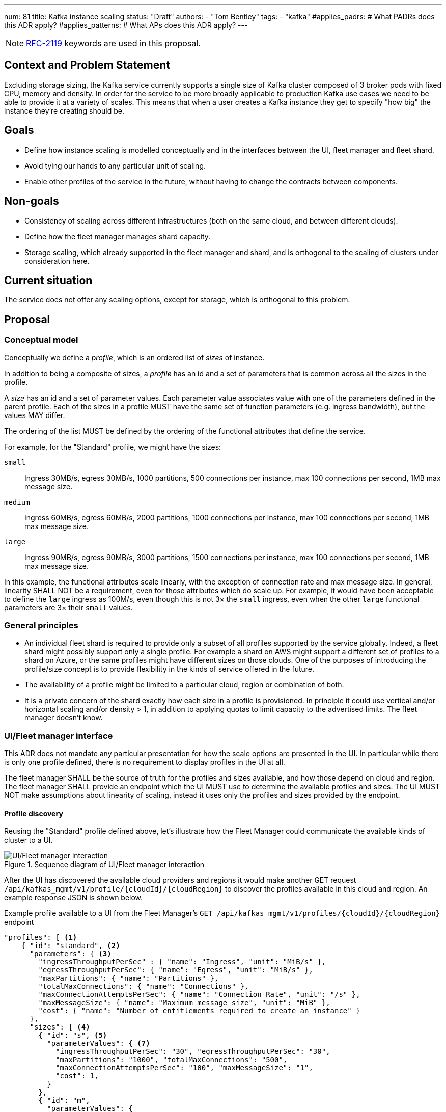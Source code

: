 ---
num: 81
title: Kafka instance scaling
status: "Draft"
authors:
  - "Tom Bentley"
tags:
  - "kafka"
#applies_padrs: # What PADRs does this ADR apply?
#applies_patterns: # What APs does this ADR apply?
---

NOTE: https://datatracker.ietf.org/doc/html/rfc2119[RFC-2119] keywords are used in this proposal.

// Top style tips:
// * Use one sentence per line
// * No unexpanded acronyms
// * No undefined jargon

// No need for a title heading, it's added by the template

== Context and Problem Statement
// What is the background against which this decision is being taken?

Excluding storage sizing, the Kafka service currently supports a single size of Kafka cluster composed of 3 broker pods with fixed CPU, memory and density. 
In order for the service to be more broadly applicable to production Kafka use cases we need to be able to provide it at a variety of scales.
This means that when a user creates a Kafka instance they get to specify "how big" the instance they're creating should be. 

== Goals
// Bulleted list of outcomes that this ADR, if accepted, should help achieve

* Define how instance scaling is modelled conceptually and in the interfaces between the UI, fleet manager and fleet shard.
* Avoid tying our hands to any particular unit of scaling.
* Enable other profiles of the service in the future, without having to change the contracts between components.

== Non-goals
// Bulleted list of outcomes that this ADR is not trying to achieve.

* Consistency of scaling across different infrastructures (both on the same cloud, and between different clouds).
* Define how the fleet manager manages shard capacity.
* Storage scaling, which already supported in the fleet manager and shard, and is orthogonal to the scaling of clusters under consideration here.

== Current situation
// Where are we now?

The service does not offer any scaling options, except for storage, which is orthogonal to this problem.

== Proposal
// What is the decision being proposed

=== Conceptual model
Conceptually we define a _profile_, which is an ordered list of _sizes_ of instance. 

In addition to being a composite of sizes, a _profile_ has an id and a set of parameters that is common across all the sizes in the profile.

A _size_ has an id and a set of parameter values.
Each parameter value associates value with one of the parameters defined in the parent profile.
Each of the sizes in a profile MUST have the same set of function parameters (e.g. ingress bandwidth), but the values MAY differ.

The ordering of the list MUST be defined by the ordering of the functional attributes that define the service. 

For example, for the "Standard" profile, we might have the sizes:

`small`:: Ingress 30MB/s, egress 30MB/s, 1000 partitions, 500 connections per instance, max 100 connections per second, 1MB max message size.
`medium`:: Ingress 60MB/s, egress 60MB/s, 2000 partitions, 1000 connections per instance, max 100 connections per second, 1MB max message size.
`large`:: Ingress 90MB/s, egress 90MB/s, 3000 partitions, 1500 connections per instance, max 100 connections per second, 1MB max message size.

In this example, the functional attributes scale linearly, with the exception of connection rate and max message size.
In general, linearity SHALL NOT be a requirement, even for those attributes which do scale up.
For example, it would have been acceptable to define the `large` ingress as 100M/s, even though this is not 3× the `small` ingress, even when the other `large` functional parameters are 3× their `small` values.

=== General principles

* An individual fleet shard is required to provide only a subset of all profiles supported by the service globally. 
Indeed, a fleet shard might possibly support only a single profile.
For example a shard on AWS might support a different set of profiles to a shard on Azure, or the same profiles might have different sizes on those clouds.
One of the purposes of introducing the profile/size concept is to provide flexibility in the kinds of service offered in the future.

* The availability of a profile might be limited to a particular cloud, region or combination of both.

* It is a private concern of the shard exactly how each size in a profile is provisioned.
In principle it could use vertical and/or horizontal scaling and/or density > 1, in addition to applying quotas to limit capacity to the advertised limits.
The fleet manager doesn't know.

=== UI/Fleet manager interface

This ADR does not mandate any particular presentation for how the scale options are presented in the UI.
In particular while there is only one profile defined, there is no requirement to display profiles in the UI at all.

The fleet manager SHALL be the source of truth for the profiles and sizes available, and how those depend on cloud and region. 
The fleet manager SHALL provide an endpoint which the UI MUST use to determine the available profiles and sizes.
The UI MUST NOT make assumptions about linearity of scaling, instead it uses only the profiles and sizes provided by the endpoint.

==== Profile discovery

Reusing the "Standard" profile defined above, let's illustrate how the Fleet Manager could communicate the available kinds of cluster to a UI.

.Sequence diagram of UI/Fleet manager interaction
image::adr-81-ui-fleet_manager.png[UI/Fleet manager interaction]

After the UI has discovered the available cloud providers and regions it would make another GET request `/api/kafkas_mgmt/v1/profile/{cloudId}/{cloudRegion}` to discover the profiles available in this cloud and region.
An example response JSON is shown below.

[source,json]
.Example profile available to a UI from the Fleet Manager's `GET /api/kafkas_mgmt/v1/profiles/{cloudId}/{cloudRegion}` endpoint
----
"profiles": [ <1>
    { "id": "standard", <2>
      "parameters": { <3>
        "ingressThroughputPerSec" : { "name": "Ingress", "unit": "MiB/s" },
        "egressThroughputPerSec": { "name": "Egress", "unit": "MiB/s" },
        "maxPartitions": { "name": "Partitions" },
        "totalMaxConnections": { "name": "Connections" },
        "maxConnectionAttemptsPerSec": { "name": "Connection Rate", "unit": "/s" },
        "maxMessageSize": { "name": "Maximum message size", "unit": "MiB" },
        "cost": { "name": "Number of entitlements required to create an instance" }
      },
      "sizes": [ <4>
        { "id": "s", <5>
          "parameterValues": { <7>
            "ingressThroughputPerSec": "30", "egressThroughputPerSec": "30", 
            "maxPartitions": "1000", "totalMaxConnections": "500",
            "maxConnectionAttemptsPerSec": "100", "maxMessageSize": "1",
            "cost": 1,
          }
        },
        { "id": "m",
          "parameterValues": {
            "ingressThroughputPerSec": "60", "egressThroughputPerSec": "60", 
            "maxPartitions": "2000", "totalMaxConnections": "1000",
            "maxConnectionAttemptsPerSec": "100", "maxMessageSize": "1",
            "cost": 2,
          }
        },
        { "id": "l",
          "parameterValues": {
            "ingressThroughputPerSec": "90", "egressThroughputPerSec": "90", 
            "maxPartitions": "3000", "totalMaxConnections": "1500",
            "maxConnectionAttemptsPerSec": "100", "maxMessageSize": "1".
            "cost": 3,
          }
        }
      ],
    },
    { "id": "eval", 
      // ...
    }
    // other profiles as necessary
]
----
<1> The order of this list MAY be reflect the way that profiles are shown in the UI. 
E.g. "Developer", "Standard" and "Enterprise" profiles might be shown in that order.
<2> Each profile's `id` uniquely identifies the profile. 
It MUST NOT change.
It should be treated as an internal id and MUST NOT be exposed directly to a user.
<3> Each profile defines a set of parameters, together with their units and descriptions. 
Each size in the profile must give values for all the parameters that the profile defines. 
Different profiles MAY define different parameters. 
The units and descriptions MAY be localized.
<4> The size list MUST be ordered such that later items represent clusters with more capacity.
<5> The size `id` uniquely identifies the size within the profile. 
It MUST NOT change.
It should be treated as an internal id and MUST NOT be exposed directly to a user.
The unit or meaning of cost is not defined in this ADR. 
<7> The `parameterValues` of a size MUST define the same properties as the profile's `parameters` object.

NOTE: The above is not intended as a detailed API specification, merely an illustration of how the profiles and their sizes are communicated from the Fleet Manager to a UI.

Because the profile and size ids never change a UI MAY use them as keys for localized user-facing names and descriptions.

Where it is necessary for a single string to be used to unambiguously refer to a given size within a profile the format `<profileId>.<sizeId>` SHOULD be used. 
To avoid ambiguity profile and size ids MUST be a valid DNS subdomain.

It may be necessary, eventually, to distinguish the supported actions that are supported for a given profile and size.
For example, we might want to prevent the creation of new instances of the "eval" profile while supporting existing instances. 
So we might eventually want additional properties in the instance size schema.

==== Instance creation

The `POST /api/kafkas_mgmt/v1/kafkas` endpoint would change to take the profile id and size id in addition to the existing parameters.

[source,json]
.Example `POST /api/kafkas_mgmt/v1/kafkas` made by a UI to the Fleet Manager to create an instance
----
{
    "region": "us-east-1",
    "cloud_provider": "aws",
    "profileId": "standard", <1>
    "sizeId": "s", <2>
    "name": "serviceapitest"

}
----
<1> New property, the id refers to the id of the profile previously served from the profile discovery endpoint.
<2> New property, the id refers to the id of the size in the given profile.

To allow the API to evolve compatibly, the manager MAY use a default profile and size in the case that the `POST` request omits these properties.

If the requested profile and/or size is not available in that cloud provider and region a HTTP 400 error response is returned.

==== Getting instance state

Similarly, the `GET /api/kafkas_mgmt/v1/kafkas/{id}` endpoint would change to include the profile and size.

=== Fleet manager responsibilities

The supported profiles are passed to the fleet manager via app interface.

When terraforming a shard, the manager needs to keep track of which profiles are/will be supported on that shard.

Currently it is acceptable for the manager to embed knowledge of the machine types needed by the shard.
The manager does not know how the nodes running on those machines will be used.
It is expected that a future ADR will describe a mechanism for the shard and manager to dynamically adjust the number of nodes.

=== Fleet manager/fleet shard interface

.Sequence diagram of Fleet shard operator/Fleet manager interaction
image::adr-81-fso-manager.png[Fleet shard operator/Fleet manager interaction]

When the manager includes an instance in the response to its `GET /api/kafkas_mgmt/v1/agent-clusters/{id}/kafkas` it does not include the profile or size.
It instead passes the functional parameters corresponding to the size selected by the user via the Managed Custom Resource.
This is basically the same as the existing contract.

[source,json]
.Example fragment of JSON for an instance included in the `GET /api/kafkas_mgmt/v1/agent-clusters/{id}/kafkas` response from the Fleet Manager
----
"capacity": { <1>
  "ingressThroughputPerSec": "4Mi", <2>
  "egressThroughputPerSec": "4Mi",
  "totalMaxConnections": "500",
  "maxDataRetentionSize": "100Gi",
  "maxPartitions": "100",
  "maxDataRetentionPeriod": "P14D",
  "maxConnectionAttemptsPerSec": "100"
}
----
<1> While these parameters are related to the size parameters exposed by the fleet manager to the UI there is no requirement for them to be the same set, or for the same ids to be used. 
<2> Currently the API uses a combined `ingressEgressThroughputPerSec` property

The shard then uses its internal model to determine the deployment configuration (in terms of `Kafka` CRs, ingress replicas and so on).
Initially this could be as simple as dividing the `ingressThroughputPerSec` by some constant in order to determine a number of brokers to be deployed, and using the remaining parameters to configure quotas.

=== Threat model
// Provide a link to the relevant threat model. 
// You must either update an existing threat model(s) to cover the changes made by this ADR, or add a new threat model.

No changes to existing threat models identified.

== Alternatives Considered / Rejected

A single profile::
This would work fine initially, but:

* We couldn't easily offer a size smaller than "small".

* It would be problematic if later on wanted to be able to provision the service on different hardware, or otherwise offer a service that doesn't fit the initial sizes.

* It requires that we can provide the same sizes on other clouds, which could be problematic if performance parity between clouds could not be achieved.
+
An integer unit (1 unit, 2 unit etc)::
Similar problems to those of having single profile.
Note that although this ADR is using size names which follow T-shirt nomenclature, the names are really just labels and could be changed to "1 unit", "2 units" without loss of generality.
+
Provisioning only in multiples of integer units::
E.g. a profile with sizes 100, 200, etc.
This solves being able to insert new sizes between existing sizes in the future, but because it's a single scale it doesn't provide the flexibility of supporting multiple profiles.


== Challenges
// What are the costs/drawbacks of the proposed decision?

Defining the _profile_ concept up-front (before we actually need it) imposes a small extra cost in terms of the initial implementation complexity of providing a scalable service. 
However, adopting this conceptual model early means

* we can recognize and develop a collective understand of the fact that however we initially define how we scale the service is arbitrary and may be subject to change over time, between clouds, or as a result of our future desire to provide the service in a different way.

* the inter-component contracts consider this need up-front.

== Dependencies
// What are the knock-on effects if this decision is accepted?

== Consequences if not completed
// What are the knock-on effects if this decision is not accepted?

Some decisions about the scaling model, and it's representation between the interfaces is required in order to provide a scalable service.
